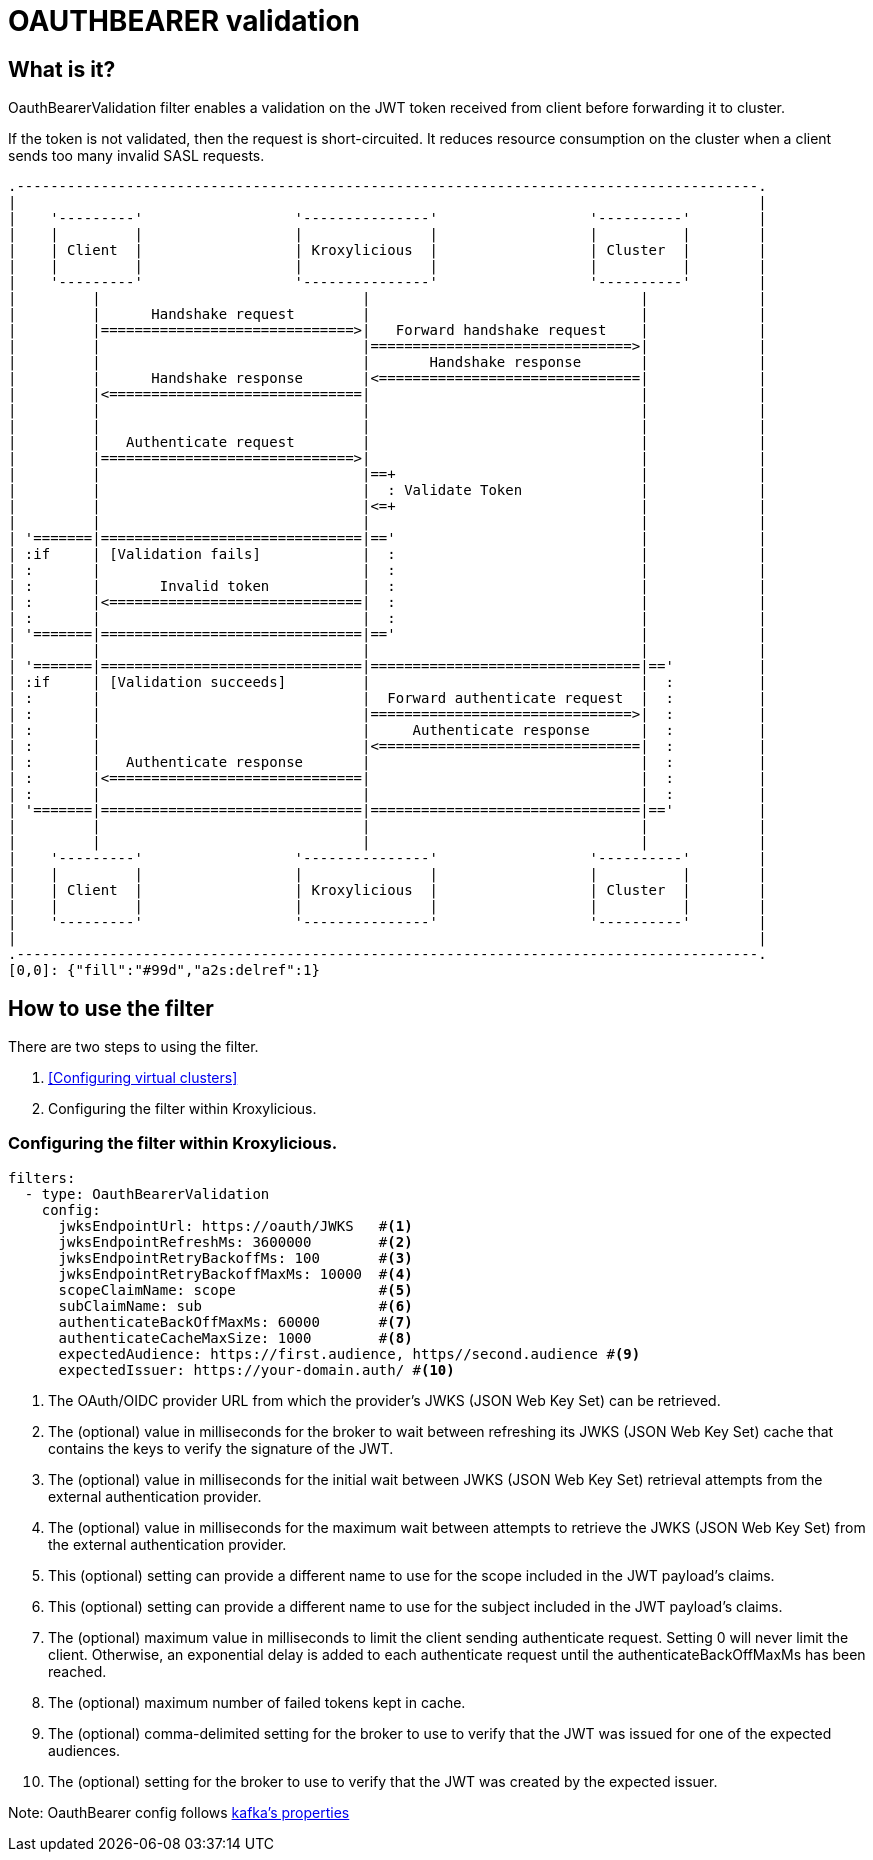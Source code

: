 = OAUTHBEARER validation

== What is it?

OauthBearerValidation filter enables a validation on the JWT token received from client before forwarding it to cluster.

If the token is not validated, then the request is short-circuited.
It reduces resource consumption on the cluster when a client sends too many invalid SASL requests.

[a2s, format="svg"]
....
.----------------------------------------------------------------------------------------.
|                                                                                        |
|    '---------'                  '---------------'                  '----------'        |
|    |         |                  |               |                  |          |        |
|    | Client  |                  | Kroxylicious  |                  | Cluster  |        |
|    |         |                  |               |                  |          |        |
|    '---------'                  '---------------'                  '----------'        |
|         |                               |                                |             |
|         |      Handshake request        |                                |             |
|         |==============================>|   Forward handshake request    |             |
|         |                               |===============================>|             |
|         |                               |       Handshake response       |             |
|         |      Handshake response       |<===============================|             |
|         |<==============================|                                |             |
|         |                               |                                |             |
|         |                               |                                |             |
|         |   Authenticate request        |                                |             |
|         |==============================>|                                |             |
|         |                               |==+                             |             |
|         |                               |  : Validate Token              |             |
|         |                               |<=+                             |             |
|         |                               |                                |             |
| '=======|===============================|=='                             |             |
| :if     | [Validation fails]            |  :                             |             |
| :       |                               |  :                             |             |
| :       |       Invalid token           |  :                             |             |
| :       |<==============================|  :                             |             |
| :       |                               |  :                             |             |
| '=======|===============================|=='                             |             |
|         |                               |                                |             |
| '=======|===============================|================================|=='          |
| :if     | [Validation succeeds]         |                                |  :          |
| :       |                               |  Forward authenticate request  |  :          |
| :       |                               |===============================>|  :          |
| :       |                               |     Authenticate response      |  :          |
| :       |                               |<===============================|  :          |
| :       |   Authenticate response       |                                |  :          |
| :       |<==============================|                                |  :          |
| :       |                               |                                |  :          |
| '=======|===============================|================================|=='          |
|         |                               |                                |             |
|         |                               |                                |             |
|    '---------'                  '---------------'                  '----------'        |
|    |         |                  |               |                  |          |        |
|    | Client  |                  | Kroxylicious  |                  | Cluster  |        |
|    |         |                  |               |                  |          |        |
|    '---------'                  '---------------'                  '----------'        |
|                                                                                        |
.----------------------------------------------------------------------------------------.
[0,0]: {"fill":"#99d","a2s:delref":1}
....

== How to use the filter

There are two steps to using the filter.

1. <<Configuring virtual clusters>>
2. Configuring the filter within Kroxylicious.

=== Configuring the filter within Kroxylicious.

[source, yaml]
----
filters:
  - type: OauthBearerValidation
    config:
      jwksEndpointUrl: https://oauth/JWKS   #<1>
      jwksEndpointRefreshMs: 3600000        #<2>
      jwksEndpointRetryBackoffMs: 100       #<3>
      jwksEndpointRetryBackoffMaxMs: 10000  #<4>
      scopeClaimName: scope                 #<5>
      subClaimName: sub                     #<6>
      authenticateBackOffMaxMs: 60000       #<7>
      authenticateCacheMaxSize: 1000        #<8>
      expectedAudience: https://first.audience, https//second.audience #<9>
      expectedIssuer: https://your-domain.auth/ #<10>
----

<1> The OAuth/OIDC provider URL from which the provider's JWKS (JSON Web Key Set) can be retrieved.
<2> The (optional) value in milliseconds for the broker to wait between refreshing its JWKS (JSON Web Key Set) cache that contains the keys to verify the signature of the JWT.
<3> The (optional) value in milliseconds for the initial wait between JWKS (JSON Web Key Set) retrieval attempts from the external authentication provider.
<4> The (optional) value in milliseconds for the maximum wait between attempts to retrieve the JWKS (JSON Web Key Set) from the external authentication provider.
<5> This (optional) setting can provide a different name to use for the scope included in the JWT payload's claims.
<6> This (optional) setting can provide a different name to use for the subject included in the JWT payload's claims.
<7> The (optional) maximum value in milliseconds to limit the client sending authenticate request. Setting 0 will never limit the client. Otherwise, an exponential delay is added to each authenticate request until the authenticateBackOffMaxMs has been reached.
<8> The (optional) maximum number of failed tokens kept in cache.
<9> The (optional) comma-delimited setting for the broker to use to verify that the JWT was issued for one of the expected audiences.
<10> The (optional) setting for the broker to use to verify that the JWT was created by the expected issuer.

Note: OauthBearer config follows https://kafka.apache.org/documentation/#security_ssl[kafka's properties]